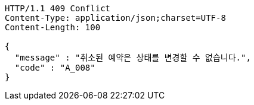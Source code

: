[source,http,options="nowrap"]
----
HTTP/1.1 409 Conflict
Content-Type: application/json;charset=UTF-8
Content-Length: 100

{
  "message" : "취소된 예약은 상태를 변경할 수 없습니다.",
  "code" : "A_008"
}
----